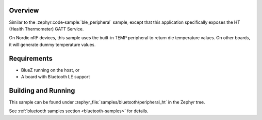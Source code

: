 .. zephyr:code-sample:: ble_peripheral_ht
   :name: Health Thermometer (Peripheral)
   :relevant-api: bt_bas bluetooth

   Expose a Health Thermometer (HT) GATT Service generating dummy temperature values.

Overview
********

Similar to the :zephyr:code-sample:`ble_peripheral` sample, except that this
application specifically exposes the HT (Health Thermometer) GATT Service.

On Nordic nRF devices, this sample uses the built-in TEMP peripheral to return
die temperature values. On other boards, it will generate dummy temperature
values.


Requirements
************

* BlueZ running on the host, or
* A board with Bluetooth LE support

Building and Running
********************

This sample can be found under :zephyr_file:`samples/bluetooth/peripheral_ht` in the
Zephyr tree.

See :ref:`bluetooth samples section <bluetooth-samples>` for details.
